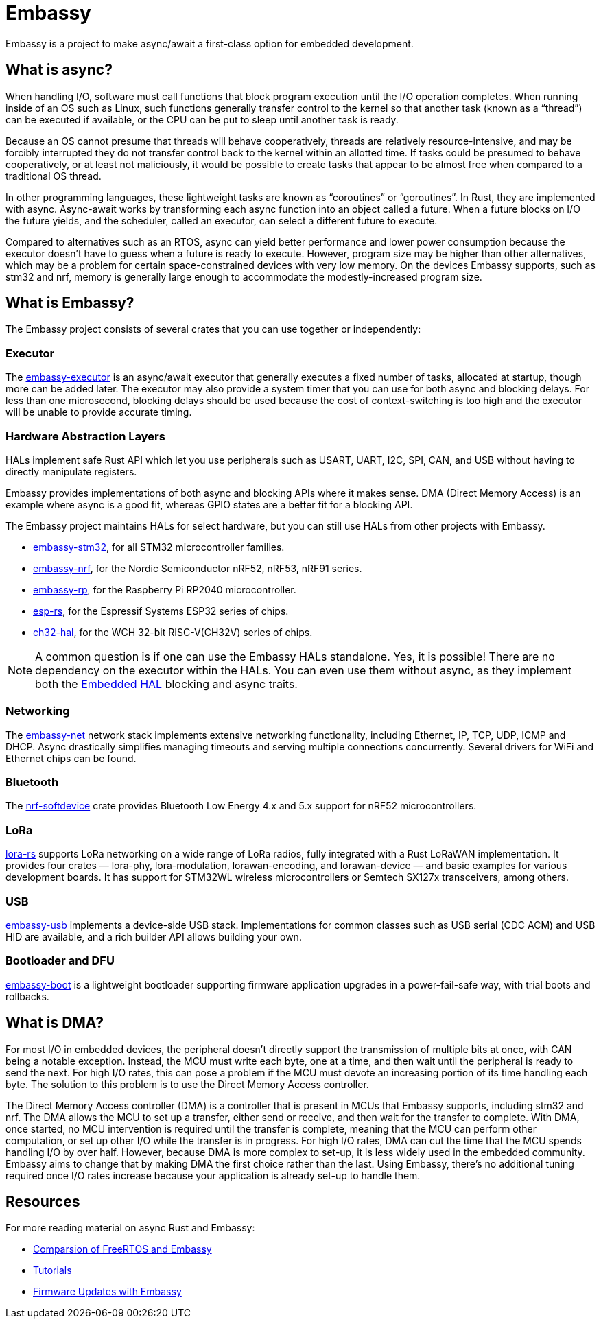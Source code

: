 = Embassy

Embassy is a project to make async/await a first-class option for embedded development.

== What is async?

When handling I/O, software must call functions that block program execution until the I/O operation completes. When running inside of an OS such as Linux, such functions generally transfer control to the kernel so that another task (known as a “thread”) can be executed if available, or the CPU can be put to sleep until another task is ready.

Because an OS cannot presume that threads will behave cooperatively, threads are relatively resource-intensive, and may be forcibly interrupted they do not transfer control back to the kernel within an allotted time. If tasks could be presumed to behave cooperatively, or at least not maliciously, it would be possible to create tasks that appear to be almost free when compared to a traditional OS thread.

In other programming languages, these lightweight tasks are known as “coroutines” or ”goroutines”. In Rust, they are implemented with async. Async-await works by transforming each async function into an object called a future. When a future blocks on I/O the future yields, and the scheduler, called an executor, can select a different future to execute.

Compared to alternatives such as an RTOS, async can yield better performance and lower power consumption because the executor doesn't have to guess when a future is ready to execute. However, program size may be higher than other alternatives, which may be a problem for certain space-constrained devices with very low memory. On the devices Embassy supports, such as stm32 and nrf, memory is generally large enough to accommodate the modestly-increased program size.

== What is Embassy?

The Embassy project consists of several crates that you can use together or independently:

=== Executor
The link:https://docs.embassy.dev/embassy-executor/[embassy-executor] is an async/await executor that generally executes a fixed number of tasks, allocated at startup, though more can be added later.  The executor may also provide a system timer that you can use for both async and blocking delays. For less than one microsecond, blocking delays should be used because the cost of context-switching is too high and the executor will be unable to provide accurate timing.

=== Hardware Abstraction Layers
HALs implement safe Rust API which let you use peripherals such as USART, UART, I2C, SPI, CAN, and USB without having to directly manipulate registers.

Embassy provides implementations of both async and blocking APIs where it makes sense. DMA (Direct Memory Access) is an example where async is a good fit, whereas GPIO states are a better fit for a blocking API.

The Embassy project maintains HALs for select hardware, but you can still use HALs from other projects with Embassy.

* link:https://docs.embassy.dev/embassy-stm32/[embassy-stm32], for all STM32 microcontroller families.
* link:https://docs.embassy.dev/embassy-nrf/[embassy-nrf], for the Nordic Semiconductor nRF52, nRF53, nRF91 series.
* link:https://docs.embassy.dev/embassy-rp/[embassy-rp], for the Raspberry Pi RP2040 microcontroller.
* link:https://github.com/esp-rs[esp-rs], for the Espressif Systems ESP32 series of chips.
* link:https://github.com/ch32-rs/ch32-hal[ch32-hal], for the WCH 32-bit RISC-V(CH32V) series of chips.

NOTE: A common question is if one can use the Embassy HALs standalone. Yes, it is possible! There are no dependency on the executor within the HALs. You can even use them without async,
as they implement both the link:https://github.com/rust-embedded/embedded-hal[Embedded HAL] blocking and async traits.

=== Networking
The link:https://docs.embassy.dev/embassy-net/[embassy-net] network stack implements extensive networking functionality, including Ethernet, IP, TCP, UDP, ICMP and DHCP. Async drastically simplifies managing timeouts and serving multiple connections concurrently. Several drivers for WiFi and Ethernet chips can be found.

=== Bluetooth
The link:https://github.com/embassy-rs/nrf-softdevice[nrf-softdevice] crate provides Bluetooth Low Energy 4.x and 5.x support for nRF52 microcontrollers.

=== LoRa
link:https://github.com/lora-rs/lora-rs[lora-rs] supports LoRa networking on a wide range of LoRa radios, fully integrated with a Rust LoRaWAN implementation. It provides four crates — lora-phy, lora-modulation, lorawan-encoding, and lorawan-device — and basic examples for various development boards. It has support for STM32WL wireless microcontrollers or Semtech SX127x transceivers, among others.

=== USB
link:https://docs.embassy.dev/embassy-usb/[embassy-usb] implements a device-side USB stack. Implementations for common classes such as USB serial (CDC ACM) and USB HID are available, and a rich builder API allows building your own.

=== Bootloader and DFU
link:https://github.com/embassy-rs/embassy/tree/master/embassy-boot[embassy-boot] is a lightweight bootloader supporting firmware application upgrades in a power-fail-safe way, with trial boots and rollbacks.

== What is DMA?

For most I/O in embedded devices, the peripheral doesn't directly support the transmission of multiple bits at once, with CAN being a notable exception. Instead, the MCU must write each byte, one at a time, and then wait until the peripheral is ready to send the next. For high I/O rates, this can pose a problem if the MCU must devote an increasing portion of its time handling each byte. The solution to this problem is to use the Direct Memory Access controller.

The Direct Memory Access controller (DMA) is a controller that is present in MCUs that Embassy supports, including stm32 and nrf. The DMA allows the MCU to set up a transfer, either send or receive, and then wait for the transfer to complete. With DMA, once started, no MCU intervention is required until the transfer is complete, meaning that the MCU can perform other computation, or set up other I/O while the transfer is in progress. For high I/O rates, DMA can cut the time that the MCU spends handling I/O by over half. However, because DMA is more complex to set-up, it is less widely used in the embedded community. Embassy aims to change that by making DMA the first choice rather than the last. Using Embassy, there's no additional tuning required once I/O rates increase because your application is already set-up to handle them.

== Resources

For more reading material on async Rust and Embassy:

* link:https://tweedegolf.nl/en/blog/65/async-rust-vs-rtos-showdown[Comparsion of FreeRTOS and Embassy]
* link:https://dev.to/apollolabsbin/series/20707[Tutorials]
* link:https://blog.drogue.io/firmware-updates-part-1/[Firmware Updates with Embassy]
